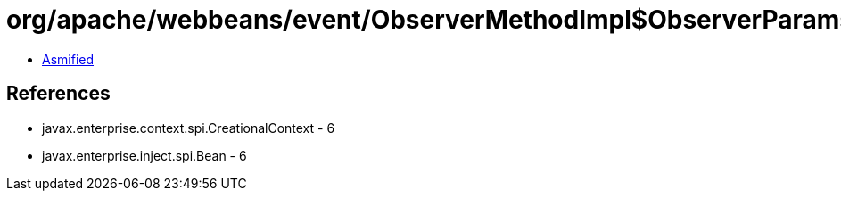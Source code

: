 = org/apache/webbeans/event/ObserverMethodImpl$ObserverParams.class

 - link:ObserverMethodImpl$ObserverParams-asmified.java[Asmified]

== References

 - javax.enterprise.context.spi.CreationalContext - 6
 - javax.enterprise.inject.spi.Bean - 6
